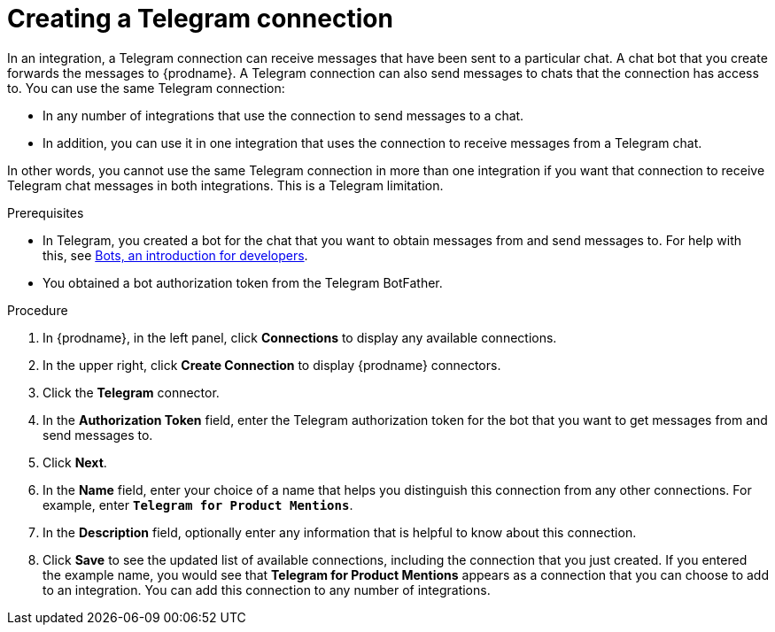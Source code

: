 // This module is included in these assemblies:
// as_connecting-to-telegram.adoc

[id='creating-telegram-connections_{context}']
= Creating a Telegram connection

In an integration, a Telegram connection can receive messages that have been 
sent to a particular chat. A chat bot that you create forwards the messages 
to {prodname}. A Telegram connection can also send messages to chats that 
the connection has access to.  
You can use the same Telegram connection:

* In any number of integrations that use the connection to send messages 
to a chat.
* In addition, you can use it in one integration that uses the connection 
to receive messages from a Telegram chat.

In other words, you cannot use the same Telegram connection in more than one 
integration if you want that connection to receive Telegram chat messages 
in both integrations. This is a Telegram limitation.


.Prerequisites

* In Telegram, you created a bot for the chat that you want to obtain
messages from and send messages to. For help with this, see
link:https://core.telegram.org/bots[Bots, an introduction for developers]. 
* You obtained a bot authorization token from the Telegram BotFather.
 
.Procedure

. In {prodname}, in the left panel, click *Connections* to
display any available connections.
. In the upper right, click *Create Connection* to display
{prodname} connectors.
. Click the *Telegram* connector.
. In the *Authorization Token* field, enter the Telegram authorization token 
for the bot that you want to get messages from and send messages to. 
. Click *Next*.
. In the *Name* field, enter your choice of a name that
helps you distinguish this connection from any other connections.
For example, enter `*Telegram for Product Mentions*`.
. In the *Description* field, optionally enter any information that
is helpful to know about this connection.
. Click *Save* to see the updated list of available 
connections, including the connection that you just created. 
If you entered the example name, you would
see that *Telegram for Product Mentions* appears as a connection that you can 
choose to add to an integration. You can add this connection to 
any number of integrations. 
